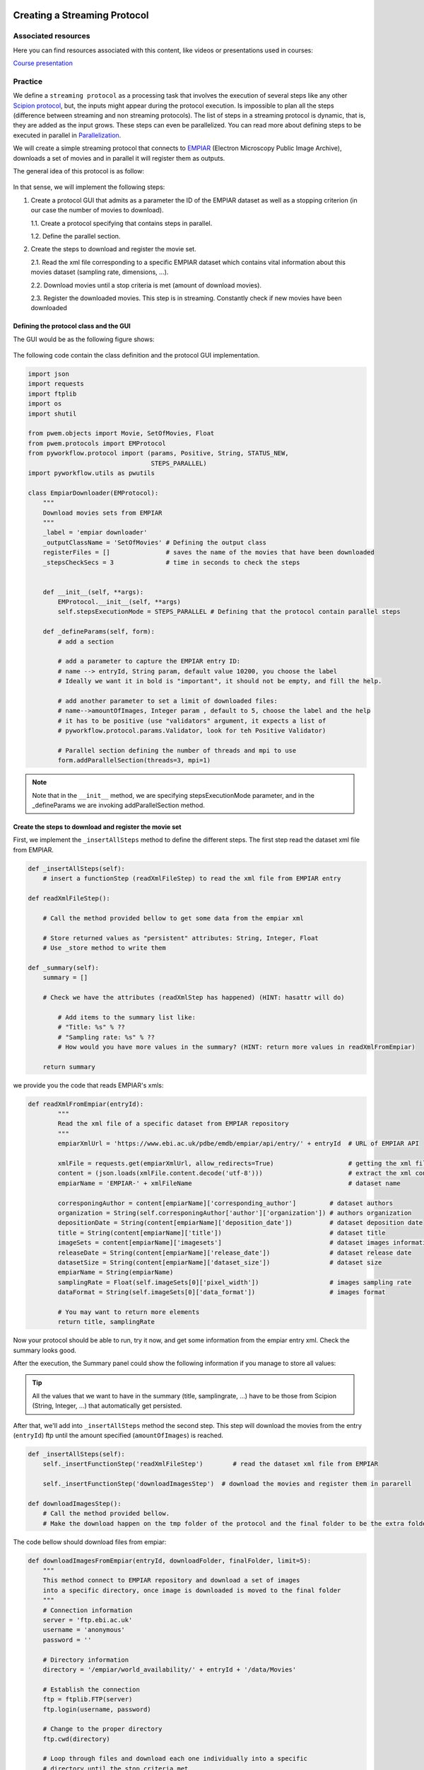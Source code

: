 .. figure:: /docs/images/scipion_logo.gif
   :width: 250
   :alt: scipion logo

.. _creating-streaming-protocol:

=============================
Creating a Streaming Protocol
=============================

Associated resources
====================
Here you can find resources associated with this content, like videos or presentations used in courses:

`Course presentation <https://docs.google.com/presentation/d/1S7o-9dq6BjGUN7K_w5GjsOO0W5vmCV-q2U2xgDRBiAM/edit?usp=sharing>`_

Practice
========
We define a ``streaming protocol``  as a processing task that involves the
execution of several steps like any other `Scipion protocol <../creating-a-protocol>`_,
but, the inputs might appear during the protocol execution. Is impossible to
plan all the steps (difference between streaming and non streaming protocols).
The list of steps in a streaming protocol is dynamic, that is, they are added
as the input grows. These steps can even be parallelized. You can read more
about defining steps to be executed in parallel in `Parallelization <../parallelization>`_.

We will create a simple streaming protocol that connects to
`EMPIAR <https://www.ebi.ac.uk/pdbe/emdb/empiar/>`__ (Electron Microscopy
Public Image Archive), downloads a set of movies and in parallel it will
register them as outputs.

The general idea of this protocol is as follow:

.. figure:: /docs/images/general/streaming_idea.png
   :width: 750
   :alt: Streaming Idea

In that sense, we will implement the following steps:

1. Create a protocol GUI that admits as a parameter the ID of the EMPIAR dataset
   as well as a stopping criterion (in our case the number of movies to download).

   1.1. Create a protocol specifying that contains steps in parallel.

   1.2. Define the parallel section.


2. Create the steps to download and register the movie set.

   2.1. Read the xml file corresponding to a specific EMPIAR dataset which contains vital information about this movies dataset (sampling rate, dimensions, ...).

   2.2. Download movies until a stop criteria is met (amount of download movies).

   2.3. Register the downloaded movies. This step is in streaming. Constantly check if new movies have been downloaded


Defining the protocol class and the GUI
---------------------------------------

The GUI would be as the following figure shows:

.. figure:: /docs/images/general/streaming_protocol.png
   :width: 550
   :alt: Streaming Protocol

The following code contain the class definition and the protocol GUI implementation.

.. code-block:: python

    import json
    import requests
    import ftplib
    import os
    import shutil

    from pwem.objects import Movie, SetOfMovies, Float
    from pwem.protocols import EMProtocol
    from pyworkflow.protocol import (params, Positive, String, STATUS_NEW,
                                     STEPS_PARALLEL)
    import pyworkflow.utils as pwutils

    class EmpiarDownloader(EMProtocol):
        """
        Download movies sets from EMPIAR
        """
        _label = 'empiar downloader'
        _outputClassName = 'SetOfMovies' # Defining the output class
        registerFiles = []               # saves the name of the movies that have been downloaded
        _stepsCheckSecs = 3              # time in seconds to check the steps


        def __init__(self, **args):
            EMProtocol.__init__(self, **args)
            self.stepsExecutionMode = STEPS_PARALLEL # Defining that the protocol contain parallel steps

        def _defineParams(self, form):
            # add a section

            # add a parameter to capture the EMPIAR entry ID:
            # name --> entryId, String param, default value 10200, you choose the label
            # Ideally we want it in bold is "important", it should not be empty, and fill the help.

            # add another parameter to set a limit of downloaded files:
            # name-->amountOfImages, Integer param , default to 5, choose the label and the help
            # it has to be positive (use "validators" argument, it expects a list of
            # pyworkflow.protocol.params.Validator, look for teh Positive Validator)

            # Parallel section defining the number of threads and mpi to use
            form.addParallelSection(threads=3, mpi=1)


.. note::

        Note that in the ``__init__`` method, we are specifying
        stepsExecutionMode parameter, and in the _defineParams we are invoking
        addParallelSection method.

Create the steps to download and register the movie set
--------------------------------------------------------

First, we implement the ``_insertAllSteps`` method to define the different steps.
The first step read the dataset xml file from EMPIAR.

.. code-block:: python

        def _insertAllSteps(self):
            # insert a functionStep (readXmlFileStep) to read the xml file from EMPIAR entry

        def readXmlFileStep():

            # Call the method provided bellow to get some data from the empiar xml

            # Store returned values as "persistent" attributes: String, Integer, Float
            # Use _store method to write them

        def _summary(self):
            summary = []

            # Check we have the attributes (readXmlStep has happened) (HINT: hasattr will do)

                # Add items to the summary list like:
                # "Title: %s" % ??
                # "Sampling rate: %s" % ??
                # How would you have more values in the summary? (HINT: return more values in readXmlFromEmpiar)

            return summary

we provide you the code that reads EMPIAR's xmls:

.. code-block:: python

    def readXmlFromEmpiar(entryId):
            """
            Read the xml file of a specific dataset from EMPIAR repository
            """
            empiarXmlUrl = 'https://www.ebi.ac.uk/pdbe/emdb/empiar/api/entry/' + entryId  # URL of EMPIAR API

            xmlFile = requests.get(empiarXmlUrl, allow_redirects=True)                    # getting the xml file
            content = (json.loads(xmlFile.content.decode('utf-8')))                       # extract the xml content
            empiarName = 'EMPIAR-' + xmlFileName                                          # dataset name

            corresponingAuthor = content[empiarName]['corresponding_author']         # dataset authors
            organization = String(self.corresponingAuthor['author']['organization']) # authors organization
            depositionDate = String(content[empiarName]['deposition_date'])          # dataset deposition date
            title = String(content[empiarName]['title'])                             # dataset title
            imageSets = content[empiarName]['imagesets']                             # dataset images information
            releaseDate = String(content[empiarName]['release_date'])                # dataset release date
            datasetSize = String(content[empiarName]['dataset_size'])                # dataset size
            empiarName = String(empiarName)
            samplingRate = Float(self.imageSets[0]['pixel_width'])                   # images sampling rate
            dataFormat = String(self.imageSets[0]['data_format'])                    # images format

            # You may want to return more elements
            return title, samplingRate


Now your protocol should be able to run, try it now, and get some information from the empiar entry xml. Check the summary looks good.

After the execution, the Summary panel could show the following information if you manage to store all values:


.. figure:: /docs/images/general/summary.png
   :width: 450
   :alt: Summary


.. tip::

    All the values that we want to have in the summary (title, samplingrate, ...)
    have to be those from Scipion (String, Integer, ...) that automatically get persisted.

After that, we'll add into ``_insertAllSteps`` method the second step. This step
will download the movies from the entry (``entryId``) ftp until the amount
specified (``amountOfImages``) is reached.

.. code-block:: python

        def _insertAllSteps(self):
            self._insertFunctionStep('readXmlFileStep')        # read the dataset xml file from EMPIAR

            self._insertFunctionStep('downloadImagesStep')  # download the movies and register them in pararell

        def downloadImagesStep():
            # Call the method provided bellow.
            # Make the download happen on the tmp folder of the protocol and the final folder to be the extra folder

The code bellow should download files from empiar:

.. code-block:: python

        def downloadImagesFromEmpiar(entryId, downloadFolder, finalFolder, limit=5):
            """
            This method connect to EMPIAR repository and download a set of images
            into a specific directory, once image is downloaded is moved to the final folder
            """
            # Connection information
            server = 'ftp.ebi.ac.uk'
            username = 'anonymous'
            password = ''

            # Directory information
            directory = '/empiar/world_availability/' + entryId + '/data/Movies'

            # Establish the connection
            ftp = ftplib.FTP(server)
            ftp.login(username, password)

            # Change to the proper directory
            ftp.cwd(directory)

            # Loop through files and download each one individually into a specific
            # directory until the stop criteria met
            imagesCount = 1
            for filename in ftp.nlst():
                fileAbsPath = os.path.join(downloadFolder, filename)
                if not os.path.exists(fileAbsPath):
                    fhandle = open(fileAbsPath, 'wb')
                    print(pwutils.yellowStr('Getting: ' + filename), flush=True)
                    ftp.retrbinary('RETR ' + filename, fhandle.write)
                    fhandle.close()
                    shutil.move(fileAbsPath, os.path.join(finalFolder,filename))
                    imagesCount += 1
                    if imagesCount > limit:
                        break
            ftp.close()

.. note:: We are aware that the code above will only work with entries having the files under a "data/Movies" folder.
          This works for at least 10200 entry and a smarter ftp navigation is needed to work with all EMPIAR entries.

While the stopping criteria is not met, it will be downloading files to the
``downloadFolder`` folder. Once the download is finished it is moved to the ``finalFolder`` folder.

Try to run it now and check that the files are being downloaded and end up in the extra folder. Check as well that the limit is taken into account.

.. note:: At this point, there isn't any code registering the movies in Scipion.

Let's at third step consists of closing the movie set that has been registered in
Scipion. The definition of this step is as follow:

.. code-block:: python

        def closeSetStep(self):
            """
            Close the registered set
            """
            pass

Note that at this moment, ``closeSetStep`` has not implementation. The reason is that we hasn't created
the set of movies yet.

However, we will add it into ``_insertAllSteps`` method:

.. code-block:: python

        def _insertAllSteps(self):
            self.readXmlFile = self._insertFunctionStep('readXmlFileStep')        # read the dataset xml file from EMPIAR
            self.downloadImages = self._insertFunctionStep('downloadImagesStep')  # download the movies and register them in pararell
            self.closeSet = self._insertFunctionStep('closeSetStep', wait=True)   # close the registered dataset set

.. important:: We need to set the ``wait`` parameter to ``True`` in order to
               wait until all movies have been registered.

Up to this point, we have only defined the "statics" steps of the protocol, but
we have not yet been registering each of the downloaded movies. For that, we
must create a new step that guarantees the registration of all movies. Next we
define the method where we will have to carry out the steps that are commented.

.. code-block:: python

        def registerImageStep(self, file):
            """
            Register an image taking into account a file path
            """
            # Create a Movie into the protocol extra folder
            # Set the movie sampling rate with the sampling rate obtained in the readXmlFromEmpiar step
            self._addMovieToOutput(newImage)

        def _addMovieToOutput(self, movie):
            """
            Returns the output set if not available create an empty one
            """
            if hasattr(self, 'outputMovies'): # the output is defined
                outputSet = self.outputMovies
                outputSet.append(movie)
            else:
                outputSet = SetOfMovies.create(self._getPath())
                outputSet.setSamplingRate(self.samplingRate.get())
                outputSet.setStreamState(outputSet.STREAM_OPEN)
                outputSet.append(movie)
                self._defineOutputs(outputMovies=outputSet)
            outputSet.write()
            self._store()


Now, this process should be checking given a reasonable time if there are new
movies in the download directory. In that sense, for each movie that is downloaded,
a new step will be created and it will be launched in parallel. At the same time
the number of steps of the protocol will be updated.

How do we make this happen?

When a protocol is launched, a check can be made of each of its steps. The
method that is in charge of doing this operation is the ``_stepsCheck`` method,
which when the protocol does not work in streaming it is not necessary to
define it because the input is static. In the case of streaming protocols, an
implementation can be done. In our case we will use this method to check if
there are new movies. If so, then we generate a new step to register it and at
the same time, this new step is added as a dependency (``prerequisites``
parameter) to ``closeSetStep`` step.

.. note::

        The ``prerequisites`` parameter specifies a list of steps that it needs to
        wait for in order to be launched.

.. important::

        In order for these processes to be launched in parallel, the ``prerequisites``
        parameter of each of them must be specified (it must be empty. In the case that
        we specify IDs as prerequisites, the step will not be executed until the steps
        that respond to the IDs have finished).

.. code-block:: python

        def _stepsCheck(self):
            """ Input movie set can be loaded or None when checked for new inputs
                If None, we load it.
                To allow streaming register a movies, we need to detect a new
                movie ready to register into the extra path folder.
                prerequisites parameter is empty
            """
            depStepsList = []
            if len(self.registerFiles) < self.amountOfImages.get():
                for file in os.listdir(self._getExtraPath()):
                    if file not in self.registerFiles:
                        self.registerFiles.append(file)
                        # Creating a new step to register the new movie
                        lastSteps = self._insertFunctionStep('registerImageStep',
                                                             file,
                                                             prerequisites=[])
                        depStepsList.append(lastSteps)
                        # adding as prerequisites the new step to closeSetStep
                        self._steps[self.closeSet-1].addPrerequisites(*depStepsList)

                    if len(self.registerFiles) >= self.amountOfImages.get(): # The closeSetStep is ready to launch
                        self._steps[self.closeSet].setStatus(STATUS_NEW)

                # Updating the protocol steps
                self.updateSteps()

As we could see in the previous code, we check if there are new files in the
download directory and for each one of them we create a new step. At the same
time we are adding it as a prerequisite to the ``closeSetStep`` step.


Finally, we can do an implementation of ``closeSetStep``, which would wait for all the
movies to be registered to launch. Here the only thing we will do is close the
set of the movies and save the protocol changes.

Following the three steps outlined within the following method, complete the code:

.. code-block:: python

        def closeSetStep(self):
            """
            Close the registered set
            """
            # 1. Set the outputMovies streamState using setStreamState method with the value SetOfMovies.STREAM_CLOSED
            # 2. Save the outputMovies using the write() method
            # 3. Save the protocol

The dependencies steps graph should look like this:

.. figure:: /docs/images/general/graph_steps.png
   :width: 650
   :alt: Graph Steps

